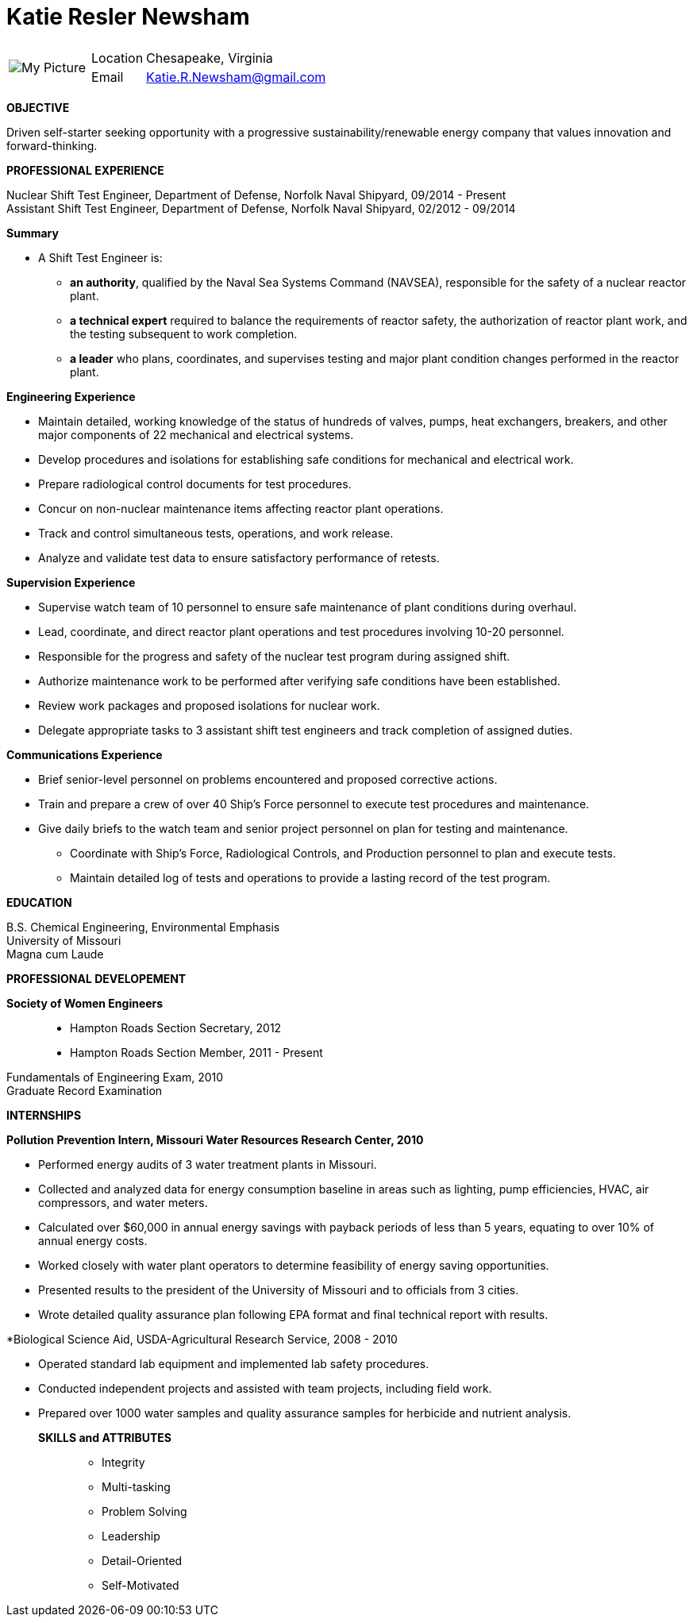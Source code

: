 = Katie Resler Newsham
// data-uri - embed image in resume 
:data-uri:

:frame: none
:grid: none 
[cols="1,5a",width"20"]
|===================================================================================================
| image:Katie.jpg[My Picture] |
[horizontal]
Location:: Chesapeake, Virginia
Email:: mailto:katie.r.newsham@gmail.com[Katie.R.Newsham@gmail.com]
|===================================================================================================


*OBJECTIVE* 

Driven self-starter seeking opportunity with a progressive sustainability/renewable energy company that values innovation and forward-thinking.

*PROFESSIONAL EXPERIENCE*

Nuclear Shift Test Engineer, Department of Defense, Norfolk Naval Shipyard, 09/2014 - Present +
Assistant Shift Test Engineer, Department of Defense, Norfolk Naval Shipyard, 02/2012 - 09/2014

.*Summary*
* A Shift Test Engineer is:
** *an authority*, qualified by the Naval Sea Systems Command (NAVSEA), responsible for the safety of a nuclear reactor plant.
** *a technical expert* required to balance the requirements of reactor safety, the authorization of reactor plant work, and the testing subsequent to work completion.
** *a leader* who plans, coordinates, and supervises testing and major plant condition changes performed in the reactor plant.

.*Engineering Experience*
* Maintain detailed, working knowledge of the status of hundreds of valves, pumps, heat exchangers, breakers, and other major components of 22 mechanical and electrical systems.
* Develop procedures and isolations for establishing safe conditions for mechanical and electrical work.
* Prepare radiological control documents for test procedures.
* Concur on non-nuclear maintenance items affecting reactor plant operations.
* Track and control simultaneous tests, operations, and work release.
* Analyze and validate test data to ensure satisfactory performance of retests.
 
.*Supervision Experience*
* Supervise watch team of 10 personnel to ensure safe maintenance of plant conditions during overhaul.
* Lead, coordinate, and direct reactor plant operations and test procedures involving 10-20 personnel.
* Responsible for the progress and safety of the nuclear test program during assigned shift.
* Authorize maintenance work to be performed after verifying safe conditions have been established.
* Review work packages and proposed isolations for nuclear work.
* Delegate appropriate tasks to 3 assistant shift test engineers and track completion of assigned duties.

.*Communications Experience*
* Brief senior-level personnel on problems encountered and proposed corrective actions.
* Train and prepare a crew of over 40 Ship’s Force personnel to execute test procedures and maintenance.
* Give daily briefs to the watch team and senior project personnel on plan for testing and maintenance.
- Coordinate with Ship’s Force, Radiological Controls, and Production personnel to plan and execute tests.
- Maintain detailed log of tests and operations to provide a lasting record of the test program.

*EDUCATION*

B.S. Chemical Engineering, Environmental Emphasis +
University of Missouri +
Magna cum Laude

*PROFESSIONAL DEVELOPEMENT*

*Society of Women Engineers*::
* Hampton Roads Section Secretary, 2012 +
* Hampton Roads Section Member, 2011 - Present

Fundamentals of Engineering Exam, 2010 +
Graduate Record Examination

*INTERNSHIPS*

.*Pollution Prevention Intern, Missouri Water Resources Research Center, 2010*
- Performed energy audits of 3 water treatment plants in Missouri. 
- Collected and analyzed data for energy consumption baseline in areas such as lighting, pump efficiencies, HVAC, air compressors, and water meters. 
- Calculated over $60,000 in annual energy savings with payback periods of less than 5 years, equating to over 10% of annual energy costs. 
- Worked closely with water plant operators to determine feasibility of energy saving opportunities.
- Presented results to the president of the University of Missouri and to officials from 3 cities. 
- Wrote detailed quality assurance plan following EPA format and final technical report with results.

.*Biological Science Aid, USDA-Agricultural Research Service, 2008 - 2010
- Operated standard lab equipment and implemented lab safety procedures.
- Conducted independent projects and assisted with team projects, including field work.
- Prepared over 1000 water samples and quality assurance samples for herbicide and nutrient analysis. 

*SKILLS and ATTRIBUTES*::
* Integrity
* Multi-tasking
* Problem Solving
* Leadership
* Detail-Oriented
* Self-Motivated


